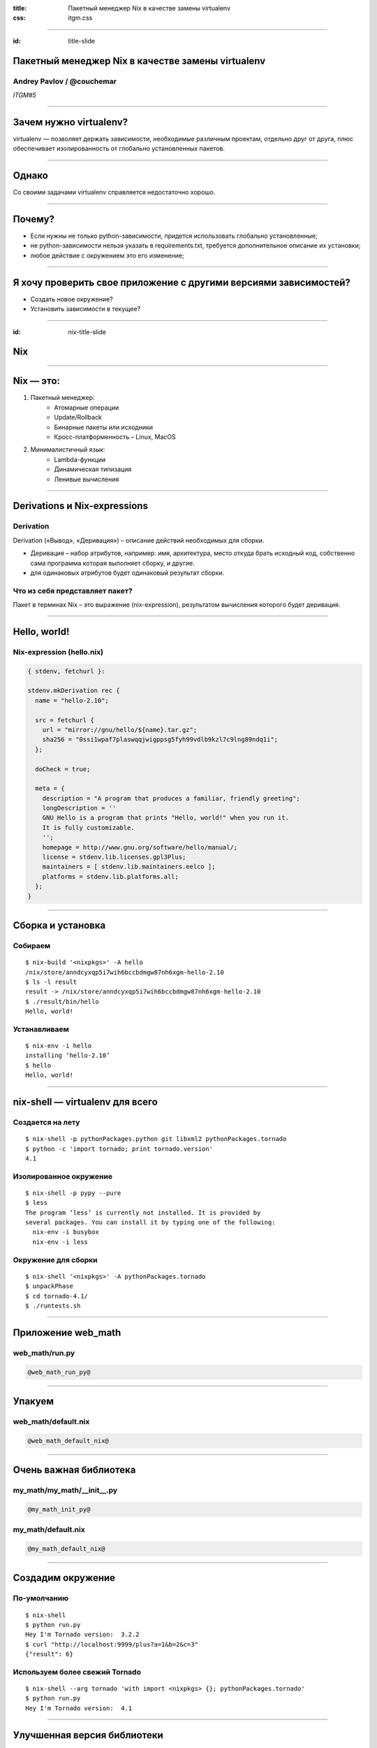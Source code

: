 :title: Пакетный менеджер Nix в качестве замены virtualenv
:css: itgm.css

.. title:: Пакетный менеджер Nix в качестве замены virtualenv

----

:id: title-slide

Пакетный менеджер Nix в качестве замены virtualenv
==================================================

Andrey Pavlov / @couchemar
--------------------------

*ITGM#5*

----

Зачем нужно virtualenv?
=======================

virtualenv — позволяет держать зависимости, необходимые различным проектам,
отдельно друг от друга, плюс обеспечивает изолированность от глобально
установленных пакетов.

----

Однако
======

Со своими задачами virtualenv справляется недостаточно хорошо.

----

Почему?
=======

- Если нужны не только python-зависимости, придется использовать глобально
  установленные;
- не python-зависимости нельзя указать в requirements.txt, требуется
  дополнительное описание их установки;
- любое действие с окружением это его изменение;

----

Я хочу проверить свое приложение с другими версиями зависимостей?
=================================================================

- Создать новое окружение?
- Установить зависимости в текущее?

----

:id: nix-title-slide

Nix
===

----

Nix — это:
==========

1. Пакетный менеджер:
    * Атомарные операции
    * Update/Rollback
    * Бинарные пакеты или исходники
    * Кросс-платформенность – Linux, MacOS
2. Минималистичный язык:
    * Lambda-функции
    * Динамическая типизация
    * Ленивые вычисления

----

Derivations и Nix-expressions
=============================

Derivation
----------

Derivation («Вывод», «Деривация») – описание действий необходимых для сборки.

* Деривация – набор атрибутов, например: имя, архитектура, место откуда брать
  исходный код, собственно сама программа которая выполняет сборку, и другие.
* для одинаковых атрибутов будет одинаковый результат сборки.

Что из себя представляет пакет?
-------------------------------

Пакет в терминах Nix – это выражение (nix-expression), результатом вычисления
которого будет деривация.

----

Hello, world!
=============

Nix-expression (hello.nix)
--------------------------

.. code:: nix

    { stdenv, fetchurl }:

    stdenv.mkDerivation rec {
      name = "hello-2.10";

      src = fetchurl {
        url = "mirror://gnu/hello/${name}.tar.gz";
        sha256 = "0ssi1wpaf7plaswqqjwigppsg5fyh99vdlb9kzl7c9lng89ndq1i";
      };

      doCheck = true;

      meta = {
        description = "A program that produces a familiar, friendly greeting";
        longDescription = ''
        GNU Hello is a program that prints "Hello, world!" when you run it.
        It is fully customizable.
        '';
        homepage = http://www.gnu.org/software/hello/manual/;
        license = stdenv.lib.licenses.gpl3Plus;
        maintainers = [ stdenv.lib.maintainers.eelco ];
        platforms = stdenv.lib.platforms.all;
      };
    }

----

Сборка и установка
==================

Собираем
--------

::

    $ nix-build '<nixpkgs>' -A hello
    /nix/store/anndcyxqp5i7wih6bccbdmgw87nh6xgm-hello-2.10
    $ ls -l result
    result -> /nix/store/anndcyxqp5i7wih6bccbdmgw87nh6xgm-hello-2.10
    $ ./result/bin/hello
    Hello, world!

Устанавливаем
-------------

::

    $ nix-env -i hello
    installing ‘hello-2.10’
    $ hello
    Hello, world!

----

nix-shell — virtualenv для всего
================================

Создается на лету
-----------------

::

    $ nix-shell -p pythonPackages.python git libxml2 pythonPackages.tornado
    $ python -c 'import tornado; print tornado.version'
    4.1

Изолированное окружение
-----------------------

::

    $ nix-shell -p pypy --pure
    $ less
    The program ‘less’ is currently not installed. It is provided by
    several packages. You can install it by typing one of the following:
      nix-env -i busybox
      nix-env -i less

Окружение для сборки
--------------------

::

    $ nix-shell '<nixpkgs>' -A pythonPackages.tornado
    $ unpackPhase
    $ cd tornado-4.1/
    $ ./runtests.sh

----

Приложение web_math
===================

web_math/run.py
---------------

.. code:: python

    @web_math_run_py@

----

Упакуем
=======

web_math/default.nix
--------------------

.. code:: nix

    @web_math_default_nix@

----

Очень важная библиотека
=======================

my_math/my_math/__init__.py
---------------------------

.. code:: python

    @my_math_init_py@

my_math/default.nix
-------------------

.. code:: nix

    @my_math_default_nix@

----

Создадим окружение
==================

По-умолчанию
------------

::

    $ nix-shell
    $ python run.py
    Hey I'm Tornado version:  3.2.2
    $ curl "http://localhost:9999/plus?a=1&b=2&c=3"
    {"result": 6}

Используем более свежий Tornado
-------------------------------

::

    $ nix-shell --arg tornado 'with import <nixpkgs> {}; pythonPackages.tornado'
    $ python run.py
    Hey I'm Tornado version:  4.1

----

Улучшенная версия библиотеки
============================

my_math2/my_math/__init_.py
---------------------------

.. code:: python

    @my_math2_init_py@

my_math2/default.nix
--------------------

.. code:: nix

    @my_math2_default_nix@

::

    $ nix-shell --arg my-math 'with import <nixpkgs> {}; callPackage ../my_math2 {}'
    $ curl "http://localhost:9999/plus?a=1&b=2&c=3"
    {"result": 6}

----

Другие версии Python
====================

Python3 (жалко, что работать не будет)
--------------------------------------

::

    $ nix-shell --arg pythonPackages '(import <nixpkgs> {}).python3Packages'

Или даже PyPy
-------------

::

    $ nix-shell --arg pythonPackages '(import <nixpkgs> {}).pypyPackages'

    $ nix-shell --arg pythonPackages '(import <nixpkgs> {}).pypyPackages' \
                --arg tornado '(import <nixpkgs> {}).pypyPackages.tornado'
    $ pypy run.py
    Hey I'm Tornado version:  4.1
    $ curl "http://localhost:9999/plus?a=10&b=12&c=13&d=7"
    {"result": 42}

----

Nix – единый менеджер пакетов
=============================

* Perl
* Python
* Go
* Node.js
* OCaml
* Rust
* Haskell
* Ruby
* Java
* И другие

И даже эта презентация подготовлена с помощью Nix:
`github.com/couchemar/piter-united-itgm5-slides`_.

.. _github.com/couchemar/piter-united-itgm5-slides: https://github.com/couchemar/piter-united-itgm5-slides

----

:id: end-slide

Спасибо
=======
